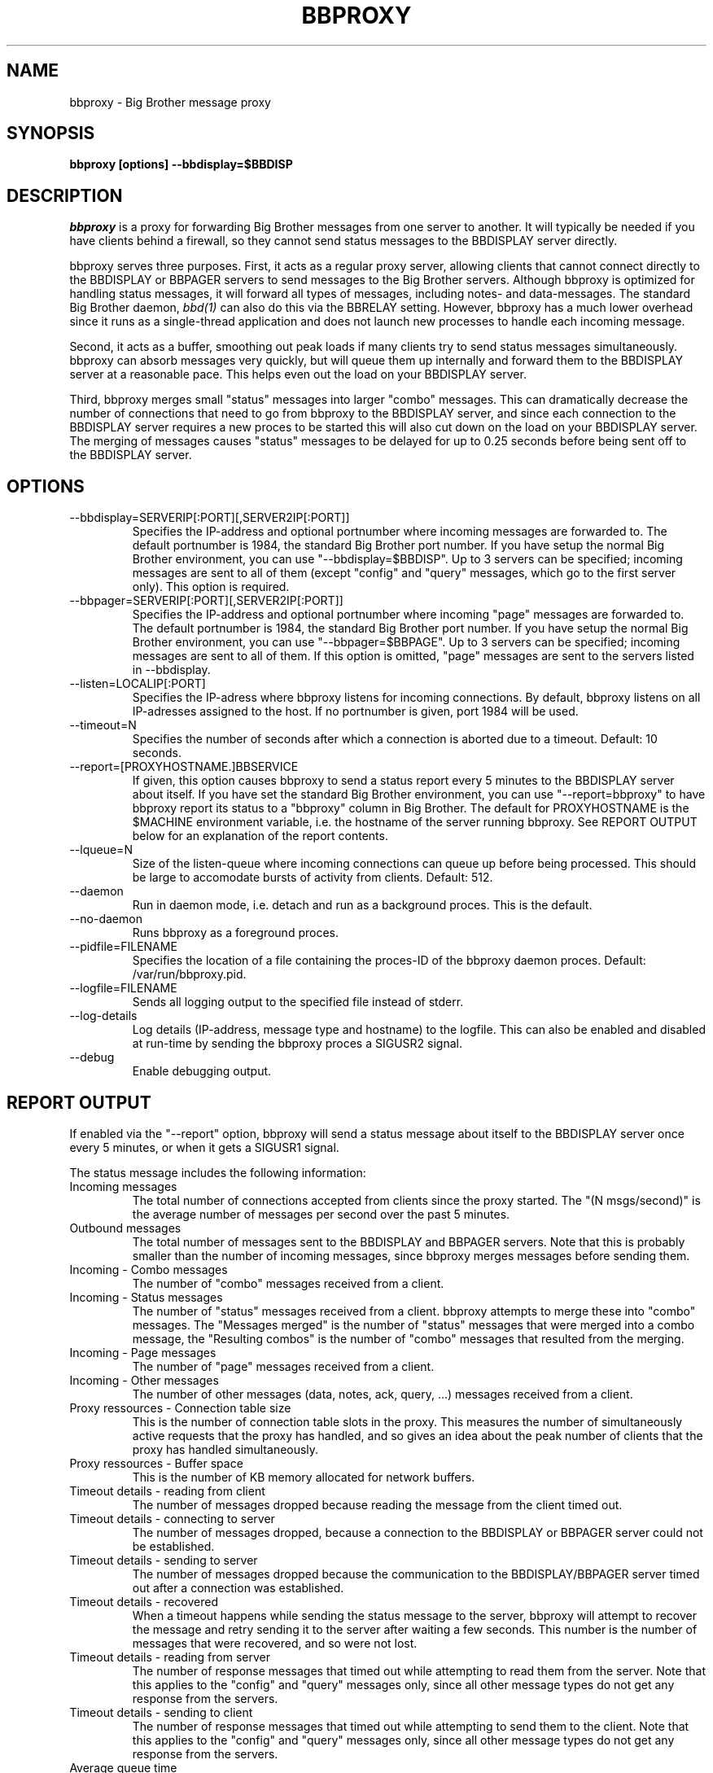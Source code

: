 .TH BBPROXY 1 "Version 3.1: 27 sep 2004" "bbgen toolkit"

.SH NAME
bbproxy \- Big Brother message proxy
.SH SYNOPSIS
.B "bbproxy [options] --bbdisplay=$BBDISP"

.SH DESCRIPTION
.I bbproxy
is a proxy for forwarding Big Brother messages from one
server to another. It will typically be needed if you have
clients behind a firewall, so they cannot send status
messages to the BBDISPLAY server directly.

bbproxy serves three purposes. First, it acts as a regular
proxy server, allowing clients that cannot connect directly to 
the BBDISPLAY or BBPAGER servers to send messages to the
Big Brother servers. Although bbproxy is optimized for handling
status messages, it will forward all types of messages, including
notes- and data-messages.
The standard Big Brother daemon,
.I bbd(1)
can also do this via the BBRELAY setting. However, bbproxy
has a much lower overhead since it runs as a single-thread
application and does not launch new processes to handle 
each incoming message.
.br

Second, it acts as a buffer, smoothing out peak loads if
many clients try to send status messages simultaneously.
bbproxy can absorb messages very quickly, but will queue
them up internally and forward them to the BBDISPLAY server
at a reasonable pace. This helps even out the load on 
your BBDISPLAY server.
.br

Third, bbproxy merges small "status" messages into larger
"combo" messages. This can dramatically decrease the number
of connections that need to go from bbproxy to the BBDISPLAY
server, and since each connection to the BBDISPLAY server
requires a new proces to be started this will also cut down
on the load on your BBDISPLAY server. The merging of messages
causes "status" messages to be delayed for up to 0.25 seconds
before being sent off to the BBDISPLAY server.

.SH OPTIONS
.IP "--bbdisplay=SERVERIP[:PORT][,SERVER2IP[:PORT]]"
Specifies the IP-address and optional portnumber where incoming
messages are forwarded to. The default portnumber is 1984, the
standard Big Brother port number. If you have setup the normal
Big Brother environment, you can use "--bbdisplay=$BBDISP". Up
to 3 servers can be specified; incoming messages are sent to
all of them (except "config" and "query" messages, which go to
the first server only). This option is required.

.IP "--bbpager=SERVERIP[:PORT][,SERVER2IP[:PORT]]"
Specifies the IP-address and optional portnumber where incoming
"page" messages are forwarded to. The default portnumber is 1984, 
the standard Big Brother port number. If you have setup the normal
Big Brother environment, you can use "--bbpager=$BBPAGE". Up
to 3 servers can be specified; incoming messages are sent to
all of them. If this option is omitted, "page" messages are sent 
to the servers listed in --bbdisplay.

.IP "--listen=LOCALIP[:PORT]"
Specifies the IP-adress where bbproxy listens for incoming 
connections. By default, bbproxy listens on all IP-adresses
assigned to the host. If no portnumber is given, port 1984
will be used.

.IP "--timeout=N"
Specifies the number of seconds after which a connection is
aborted due to a timeout. Default: 10 seconds.

.IP "--report=[PROXYHOSTNAME.]BBSERVICE"
If given, this option causes bbproxy to send a status report
every 5 minutes to the BBDISPLAY server about itself. If you
have set the standard Big Brother environment, you can use
"--report=bbproxy" to have bbproxy report its status to a
"bbproxy" column in Big Brother. The default for PROXYHOSTNAME
is the $MACHINE environment variable, i.e. the hostname of the
server running bbproxy. See REPORT OUTPUT below for an 
explanation of the report contents.

.IP "--lqueue=N"
Size of the listen-queue where incoming connections can
queue up before being processed. This should be large to
accomodate bursts of activity from clients. Default: 512.

.IP "--daemon"
Run in daemon mode, i.e. detach and run as a background proces.
This is the default.

.IP "--no-daemon"
Runs bbproxy as a foreground proces.

.IP "--pidfile=FILENAME"
Specifies the location of a file containing the proces-ID 
of the bbproxy daemon proces. Default: /var/run/bbproxy.pid.

.IP "--logfile=FILENAME"
Sends all logging output to the specified file instead of stderr.

.IP "--log-details"
Log details (IP-address, message type and hostname) to the logfile.
This can also be enabled and disabled at run-time by sending the
bbproxy proces a SIGUSR2 signal.

.IP "--debug"
Enable debugging output.

.SH "REPORT OUTPUT"
If enabled via the "--report" option, bbproxy will send a 
status message about itself to the BBDISPLAY server once
every 5 minutes, or when it gets a SIGUSR1 signal.

The status message includes the following information:

.IP "Incoming messages"
The total number of connections accepted from clients
since the proxy started. The "(N msgs/second)" is the 
average number of messages per second over the past 5 minutes.

.IP "Outbound messages"
The total number of messages sent to the BBDISPLAY and
BBPAGER servers. Note that this is probably smaller than
the number of incoming messages, since bbproxy merges
messages before sending them.

.IP "Incoming - Combo messages"
The number of "combo" messages received from a client.

.IP "Incoming - Status messages"
The number of "status" messages received from a client.
bbproxy attempts to merge these into "combo" messages. 
The "Messages merged" is the number of "status" messages
that were merged into a combo message, the "Resulting combos"
is the number of "combo" messages that resulted from the
merging.

.IP "Incoming - Page messages"
The number of "page" messages received from a client.

.IP "Incoming - Other messages"
The number of other messages (data, notes, ack, query, ...)
messages received from a client.

.IP "Proxy ressources - Connection table size"
This is the number of connection table slots in the proxy.
This measures the number of simultaneously active requests
that the proxy has handled, and so gives an idea about the
peak number of clients that the proxy has handled simultaneously.

.IP "Proxy ressources - Buffer space"
This is the number of KB memory allocated for network buffers.

.IP "Timeout details - reading from client"
The number of messages dropped because reading the message
from the client timed out.

.IP "Timeout details - connecting to server"
The number of messages dropped, because a connection to the
BBDISPLAY or BBPAGER server could not be established.

.IP "Timeout details - sending to server"
The number of messages dropped because the communication
to the BBDISPLAY/BBPAGER server timed out after a connection
was established.

.IP "Timeout details - recovered"
When a timeout happens while sending the status message to 
the server, bbproxy will attempt to recover the message and
retry sending it to the server after waiting a few seconds.
This number is the number of messages that were recovered,
and so were not lost.

.IP "Timeout details - reading from server"
The number of response messages that timed out while attempting
to read them from the server. Note that this applies to the
"config" and "query" messages only, since all other message
types do not get any response from the servers.

.IP "Timeout details - sending to client"
The number of response messages that timed out while attempting
to send them to the client. Note that this applies to the
"config" and "query" messages only, since all other message
types do not get any response from the servers.

.IP "Average queue time"
The average time it took the proxy to process a message,
calculated from the messages that have passed through the
proxy during the past 5 minutes. This number is computed
from the messages that actually end up establishing a
connection to the BBDISPLAY or BBPAGER server, i.e. status 
messages that were combined into combo-messages do not
go into the calculation - if they did, it would reduce the
average time, since it is faster to merge messages than
send them out over the network.

.SH ""
If you think the numbers do not add up, here is how they relate.

The "Incoming messages" should be equal to the sum of the 
"Incoming Combo/Status/Page/Other messages", or slightly
more because messages in transit are not included
in the per-type message counts.

The "Outbound messages" should be equal to sum of the
"Incoming Combo/Page/Other messages", plus the "Resulting
combos" count, plus "Incoming Status messages" minus 
"Messages merged" (this latter number is the number of status
messages that were NOT merged into combos, but sent directly).
The "Outbound messages" may be slightly lower than that,
because messages in transit are not included in the
"Outbound messages" count until they have been fully sent.

.SH SIGNALS
.IP SIGHUP
Re-opens the logfile, e.g. after it has been rotated.

.IP SIGTERM
Shut down the proxy.

.IP SIGUSR1
Sends a proxy server status message to BBDISPLAY immediately.

.IP SIGUSR2
Toggles logging of individual messages.

.SH BUGS
The messages/second counter is always 0 when the proxy
status message is forced with SIGUSR1.

.SH "SEE ALSO"
bb(1), bbd(1), bbgen-intro(7)

